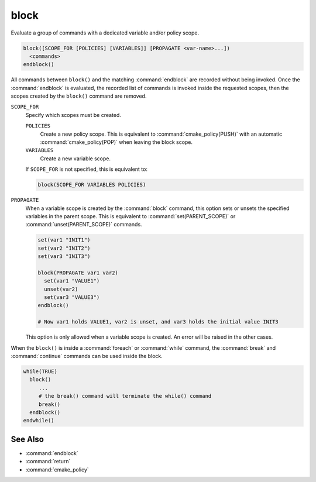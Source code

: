 block
-----

.. versionadded:: 3.25

Evaluate a group of commands with a dedicated variable and/or policy scope.

.. code-block:: cmake

  block([SCOPE_FOR [POLICIES] [VARIABLES]] [PROPAGATE <var-name>...])
    <commands>
  endblock()

All commands between ``block()`` and the matching :command:`endblock` are
recorded without being invoked.  Once the :command:`endblock` is evaluated, the
recorded list of commands is invoked inside the requested scopes, then the
scopes created by the ``block()`` command are removed.

``SCOPE_FOR``
  Specify which scopes must be created.

  ``POLICIES``
    Create a new policy scope. This is equivalent to
    :command:`cmake_policy(PUSH)` with an automatic
    :command:`cmake_policy(POP)` when leaving the block scope.

  ``VARIABLES``
    Create a new variable scope.

  If ``SCOPE_FOR`` is not specified, this is equivalent to:

  .. code-block:: cmake

    block(SCOPE_FOR VARIABLES POLICIES)

``PROPAGATE``
  When a variable scope is created by the :command:`block` command, this
  option sets or unsets the specified variables in the parent scope. This is
  equivalent to :command:`set(PARENT_SCOPE)` or :command:`unset(PARENT_SCOPE)`
  commands.

  .. code-block:: cmake

    set(var1 "INIT1")
    set(var2 "INIT2")
    set(var3 "INIT3")

    block(PROPAGATE var1 var2)
      set(var1 "VALUE1")
      unset(var2)
      set(var3 "VALUE3")
    endblock()

    # Now var1 holds VALUE1, var2 is unset, and var3 holds the initial value INIT3

  This option is only allowed when a variable scope is created. An error will
  be raised in the other cases.

When the ``block()`` is inside a :command:`foreach` or :command:`while`
command, the :command:`break` and :command:`continue` commands can be used
inside the block.

.. code-block:: cmake

  while(TRUE)
    block()
       ...
       # the break() command will terminate the while() command
       break()
    endblock()
  endwhile()


See Also
^^^^^^^^

* :command:`endblock`
* :command:`return`
* :command:`cmake_policy`
